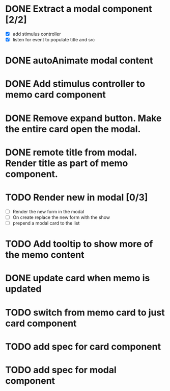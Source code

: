 :PROPERTIES:
:CATEGORY: tmp
:END:
* DONE Extract a modal component [2/2]
  CLOSED: [2024-01-11 Thu 18:04]
  - [X] add stimulus controller
  - [X] listen for event to populate title and src
* DONE autoAnimate modal content
  CLOSED: [2024-01-11 Thu 18:13]
* DONE Add stimulus controller to memo card component
  CLOSED: [2024-01-10 Wed 21:22]
* DONE Remove expand button. Make the entire card open the modal.
  CLOSED: [2024-01-11 Thu 18:56]
* DONE remote title from modal. Render title as part of memo component.
  CLOSED: [2024-01-12 Fri 12:28]
* TODO Render new in modal [0/3]
  - [ ] Render the new form in the modal
  - [ ] On create replace the new form with the show
  - [ ] prepend a modal card to the list
* TODO Add tooltip to show more of the memo content
* DONE update card when memo is updated
  CLOSED: [2024-01-11 Thu 22:02]
* TODO switch from memo card to just card component
* TODO add spec for card component
* TODO add spec for modal component
